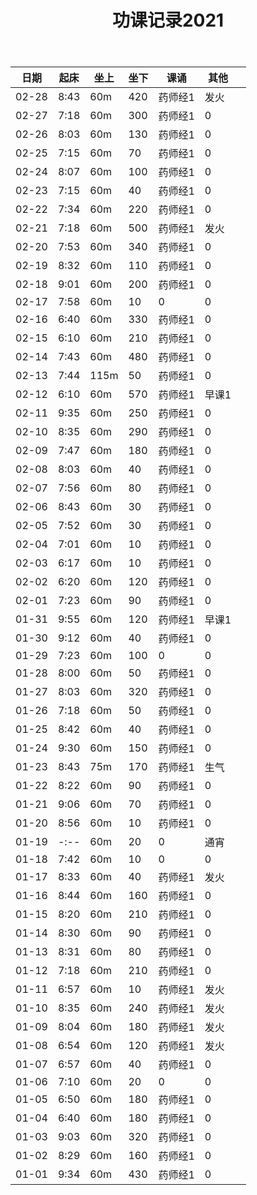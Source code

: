 #+TITLE: 功课记录2021
#+STARTUP: hidestars
#+HTML_HEAD: <link rel="stylesheet" type="text/css" href="../worg.css" />
#+OPTIONS: H:7 num:nil toc:t \n:nil ::t |:t ^:nil -:nil f:t *:t <:t
#+LANGUAGE: cn-zh

|  日期 | 起床 | 坐上 | 坐下 | 课诵    |  其他 |   |
|-------+------+------+------+---------+-------+---|
| 02-28 | 8:43 | 60m  |  420 | 药师经1 |  发火 |   |
| 02-27 | 7:18 | 60m  |  300 | 药师经1 |     0 |   |
| 02-26 | 8:03 | 60m  |  130 | 药师经1 |     0 |   |
| 02-25 | 7:15 | 60m  |   70 | 药师经1 |     0 |   |
| 02-24 | 8:07 | 60m  |  100 | 药师经1 |     0 |   |
| 02-23 | 7:15 | 60m  |   40 | 药师经1 |     0 |   |
| 02-22 | 7:34 | 60m  |  220 | 药师经1 |     0 |   |
| 02-21 | 7:18 | 60m  |  500 | 药师经1 |  发火 |   |
| 02-20 | 7:53 | 60m  |  340 | 药师经1 |     0 |   |
| 02-19 | 8:32 | 60m  |  110 | 药师经1 |     0 |   |
| 02-18 | 9:01 | 60m  |  200 | 药师经1 |     0 |   |
| 02-17 | 7:58 | 60m  |   10 | 0       |     0 |   |
| 02-16 | 6:40 | 60m  |  330 | 药师经1 |     0 |   |
| 02-15 | 6:10 | 60m  |  210 | 药师经1 |     0 |   |
| 02-14 | 7:43 | 60m  |  480 | 药师经1 |     0 |   |
| 02-13 | 7:44 | 115m |   50 | 药师经1 |     0 |   |
| 02-12 | 6:10 | 60m  |  570 | 药师经1 | 早课1 |   |
| 02-11 | 9:35 | 60m  |  250 | 药师经1 |     0 |   |
| 02-10 | 8:35 | 60m  |  290 | 药师经1 |     0 |   |
| 02-09 | 7:47 | 60m  |  180 | 药师经1 |     0 |   |
| 02-08 | 8:03 | 60m  |   40 | 药师经1 |     0 |   |
| 02-07 | 7:56 | 60m  |   80 | 药师经1 |     0 |   |
| 02-06 | 8:43 | 60m  |   30 | 药师经1 |     0 |   |
| 02-05 | 7:52 | 60m  |   30 | 药师经1 |     0 |   |
| 02-04 | 7:01 | 60m  |   10 | 药师经1 |     0 |   |
| 02-03 | 6:17 | 60m  |   10 | 药师经1 |     0 |   |
| 02-02 | 6:20 | 60m  |  120 | 药师经1 |     0 |   |
| 02-01 | 7:23 | 60m  |   90 | 药师经1 |     0 |   |
| 01-31 | 9:55 | 60m  |  120 | 药师经1 | 早课1 |   |
| 01-30 | 9:12 | 60m  |   40 | 药师经1 |     0 |   |
| 01-29 | 7:23 | 60m  |  100 | 0       |     0 |   |
| 01-28 | 8:00 | 60m  |   50 | 药师经1 |     0 |   |
| 01-27 | 8:03 | 60m  |  320 | 药师经1 |     0 |   |
| 01-26 | 7:18 | 60m  |   50 | 药师经1 |     0 |   |
| 01-25 | 8:42 | 60m  |   40 | 药师经1 |     0 |   |
| 01-24 | 9:30 | 60m  |  150 | 药师经1 |     0 |   |
| 01-23 | 8:43 | 75m  |  170 | 药师经1 |  生气 |   |
| 01-22 | 8:22 | 60m  |   90 | 药师经1 |     0 |   |
| 01-21 | 9:06 | 60m  |   70 | 药师经1 |     0 |   |
| 01-20 | 8:56 | 60m  |   10 | 药师经1 |     0 |   |
| 01-19 | -:-- | 60m  |   20 | 0       |  通宵 |   |
| 01-18 | 7:42 | 60m  |   10 | 0       |     0 |   |
| 01-17 | 8:33 | 60m  |   40 | 药师经1 |  发火 |   |
| 01-16 | 8:44 | 60m  |  160 | 药师经1 |     0 |   |
| 01-15 | 8:20 | 60m  |  210 | 药师经1 |     0 |   |
| 01-14 | 8:30 | 60m  |   90 | 药师经1 |     0 |   |
| 01-13 | 8:31 | 60m  |   80 | 药师经1 |     0 |   |
| 01-12 | 7:18 | 60m  |  210 | 药师经1 |     0 |   |
| 01-11 | 6:57 | 60m  |   10 | 药师经1 |  发火 |   |
| 01-10 | 8:35 | 60m  |  240 | 药师经1 |  发火 |   |
| 01-09 | 8:04 | 60m  |  180 | 药师经1 |  发火 |   |
| 01-08 | 6:54 | 60m  |  120 | 药师经1 |  发火 |   |
| 01-07 | 6:57 | 60m  |   40 | 药师经1 |     0 |   |
| 01-06 | 7:10 | 60m  |   20 | 0       |     0 |   |
| 01-05 | 6:50 | 60m  |  180 | 药师经1 |     0 |   |
| 01-04 | 6:40 | 60m  |  180 | 药师经1 |     0 |   |
| 01-03 | 9:03 | 60m  |  320 | 药师经1 |     0 |   |
| 01-02 | 8:29 | 60m  |  160 | 药师经1 |     0 |   |
| 01-01 | 9:34 | 60m  |  430 | 药师经1 |     0 |   |
